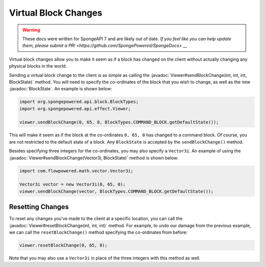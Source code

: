 =====================
Virtual Block Changes
=====================

.. warning::
    These docs were written for SpongeAPI 7 and are likely out of date. 
    `If you feel like you can help update them, please submit a PR! <https://github.com/SpongePowered/SpongeDocs> __`

.. javadoc-import::
    com.flowpowered.math.vector.Vector3i
    org.spongepowered.api.block.BlockState
    org.spongepowered.api.effect.Viewer

Virtual block changes allow you to make it seem as if a block has changed on the client without actually changing any
physical blocks in the world.

Sending a virtual block change to the client is as simple as calling the
:javadoc:`Viewer#sendBlockChange(int, int, int, BlockState)` method. You will need to specify the co-ordinates of the
block that you wish to change, as well as the new :javadoc:`BlockState`. An example is shown below:

.. code-block:: java

    import org.spongepowered.api.block.BlockTypes;
    import org.spongepowered.api.effect.Viewer;

    viewer.sendBlockChange(0, 65, 0, BlockTypes.COMMAND_BLOCK.getDefaultState());

This will make it seem as if the block at the co-ordinates ``0, 65, 0`` has changed to a command block. Of course, you
are not restricted to the default state of a block. Any ``BlockState`` is accepted by the ``sendBlockChange()`` method.

Besides specifying three integers for the co-ordinates, you may also specify a ``Vector3i``. An example of using the
:javadoc:`Viewer#sendBlockChange(Vector3i, BlockState)` method is shown below:

.. code-block:: java

    import com.flowpowered.math.vector.Vector3i;

    Vector3i vector = new Vector3i(0, 65, 0);
    viewer.sendBlockChange(vector, BlockTypes.COMMAND_BLOCK.getDefaultState());

Resetting Changes
~~~~~~~~~~~~~~~~~

To reset any changes you've made to the client at a specific location, you can call the
:javadoc:`Viewer#resetBlockChange(int, int, int)` method. For example, to undo our damage from the previous example, we
can call the ``resetBlockChange()`` method specifying the co-ordinates from before:

.. code-block:: java

    viewer.resetBlockChange(0, 65, 0);

Note that you may also use a ``Vector3i`` in place of the three integers with this method as well.
